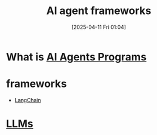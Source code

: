 :PROPERTIES:
:ID:       a1fce704-acd4-41f8-b8f0-ba9646ade130
:END:
#+title: AI agent frameworks

#+date: [2025-04-11 Fri 01:04]

* What is [[id:a1235bb4-a901-4ec6-bb57-e7e18526495e][AI Agents Programs]]

* frameworks
+ [[id:b2af648c-50e5-46c6-a502-acfe6deb06b8][LangChain]] 

* [[id:ab03a99b-2c97-4664-a1e6-680a86721f3a][LLMs]] 
